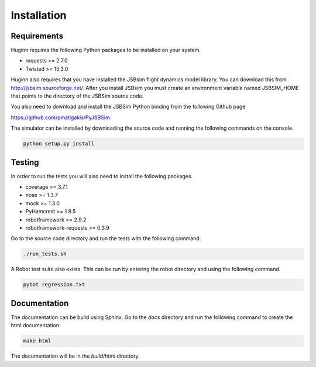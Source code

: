 Installation
============
Requirements
------------
Huginn requires the following Python packages to be installed on your system.

- requests >= 2.7.0
- Twisted >= 15.3.0

Huginn also requires that you have installed the JSBsim flight dynamics model library. You can download this
from http://jsbsim.sourceforge.net/. After you install JSBsim you must create an environment variable
named JSBSIM_HOME that points to the directory of the JSBSim source code.

You also need to download and install the JSBSim Python binding from the following Github page

https://github.com/pmatigakis/PyJSBSim

The simulator can be installed by downloading the source code and running the following commands on the console.

.. code-block:: bash

    python setup.py install

Testing
-------
In order to run the tests you will also need to install the following packages.

- coverage >= 3.7.1
- nose >= 1.3.7
- mock >= 1.3.0
- PyHamcrest >= 1.8.5
- robotframework >= 2.9.2
- robotframework-requests >= 0.3.9

Go to the source code directory and run the tests with the following command.

.. code-block:: bash

    ./run_tests.sh

A Robot test suite also exists. This can be run by entering the robot directory and
using the following command.

.. code-block:: bash

    pybot regression.txt

Documentation
-------------
The documentation can be build using Sphinx. Go to the *docs* directory and run the following command to create 
the html documentation

.. code-block:: bash

    make html 
    
The documentation will be in the *build/html* directory.